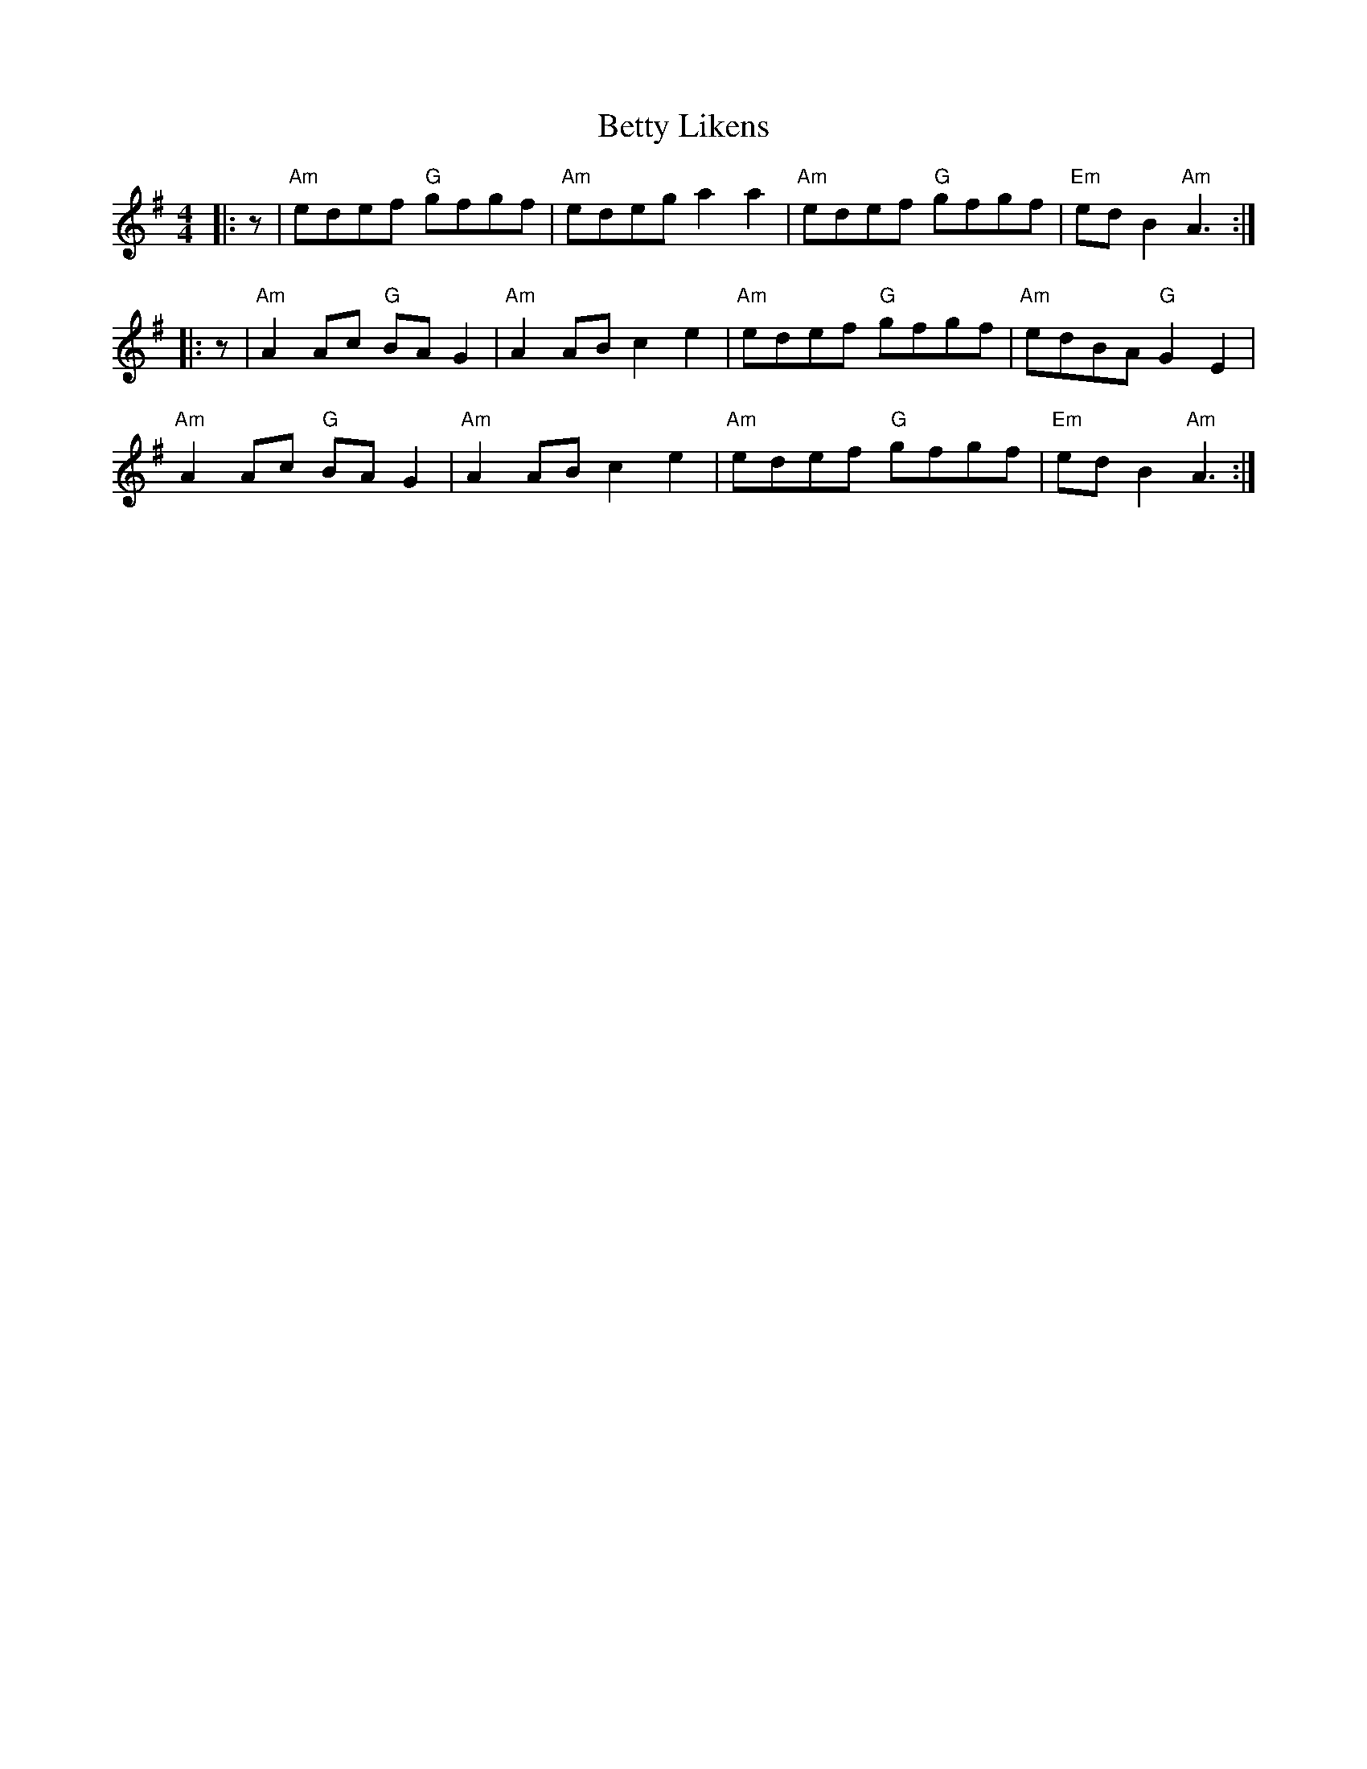 X: 3465
T: Betty Likens
R: reel
M: 4/4
K: Adorian
|:z|"Am" edef "G" gfgf|"Am" edeg a2 a2|"Am" edef "G" gfgf|"Em" ed B2 "Am" A3:|
|:z|"Am" A2 Ac "G" BA G2|"Am" A2 AB c2 e2|"Am" edef "G" gfgf|"Am" edBA "G" G2 E2|
"Am" A2 Ac "G" BA G2|"Am" A2 AB c2 e2|"Am" edef "G" gfgf|"Em" ed B2 "Am" A3:|

